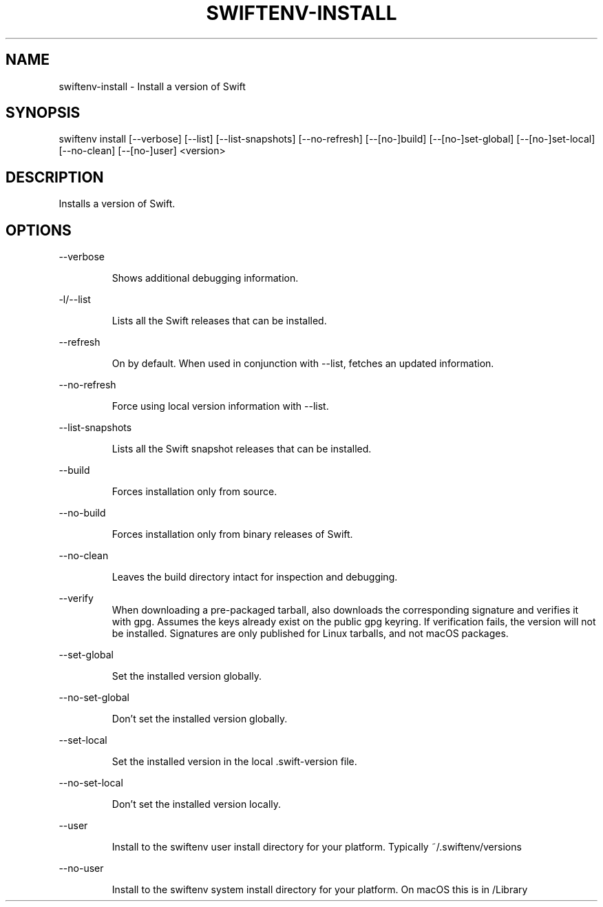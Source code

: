 .TH SWIFTENV\-INSTALL 1

.SH NAME
swiftenv-install \- Install a version of Swift

.SH SYNOPSIS
swiftenv install [\-\-verbose] [\-\-list] [\-\-list-snapshots] [\-\-no\-refresh] [\-\-[no\-]build] [\-\-[no\-]set\-global] [\-\-[no\-]set\-local] [--no-clean] [\-\-[no\-]user] <version>

.SH DESCRIPTION

Installs a version of Swift.

.SH OPTIONS

\-\-verbose

.RS
Shows additional debugging information.
.RE

\-l/\-\-list

.RS
Lists all the Swift releases that can be installed.
.RE

\-\-refresh

.RS
On by default.
When used in conjunction with \-\-list, fetches an updated information.
.RE

\-\-no\-refresh

.RS
Force using local version information with \-\-list.
.RE

\-\-list-snapshots

.RS
Lists all the Swift snapshot releases that can be installed.
.RE

\-\-build

.RS
Forces installation only from source.
.RE

\-\-no\-build

.RS
Forces installation only from binary releases of Swift.
.RE

\-\-no\-clean

.RS
Leaves the build directory intact for inspection and debugging.
.RE

\-\-verify\

.RS
When downloading a pre-packaged tarball, also downloads the corresponding signature and verifies it with gpg. Assumes the keys already exist on the public gpg keyring. If verification fails, the version will not be installed. Signatures are only published for Linux tarballs, and not macOS packages.
.RE

\-\-set\-global

.RS
Set the installed version globally.
.RE

\-\-no\-set\-global

.RS
Don't set the installed version globally.
.RE

\-\-set\-local

.RS
Set the installed version in the local .swift-version file.
.RE


\-\-no\-set\-local

.RS
Don't set the installed version locally.
.RE


\-\-user

.RS
Install to the swiftenv user install directory for your platform. Typically ~/.swiftenv/versions
.RE


\-\-no\-user

.RS
Install to the swiftenv system install directory for your platform. On macOS this is in /Library
.RE

